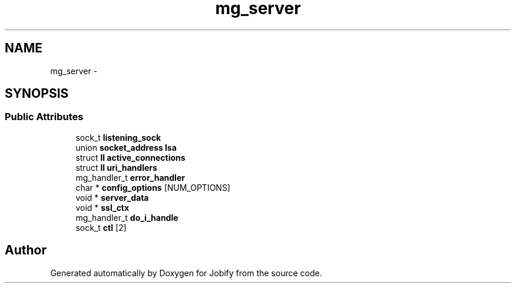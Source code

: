.TH "mg_server" 3 "Wed Dec 7 2016" "Version 1.0.0" "Jobify" \" -*- nroff -*-
.ad l
.nh
.SH NAME
mg_server \- 
.SH SYNOPSIS
.br
.PP
.SS "Public Attributes"

.in +1c
.ti -1c
.RI "sock_t \fBlistening_sock\fP"
.br
.ti -1c
.RI "union \fBsocket_address\fP \fBlsa\fP"
.br
.ti -1c
.RI "struct \fBll\fP \fBactive_connections\fP"
.br
.ti -1c
.RI "struct \fBll\fP \fBuri_handlers\fP"
.br
.ti -1c
.RI "mg_handler_t \fBerror_handler\fP"
.br
.ti -1c
.RI "char * \fBconfig_options\fP [NUM_OPTIONS]"
.br
.ti -1c
.RI "void * \fBserver_data\fP"
.br
.ti -1c
.RI "void * \fBssl_ctx\fP"
.br
.ti -1c
.RI "mg_handler_t \fBdo_i_handle\fP"
.br
.ti -1c
.RI "sock_t \fBctl\fP [2]"
.br
.in -1c

.SH "Author"
.PP 
Generated automatically by Doxygen for Jobify from the source code\&.

